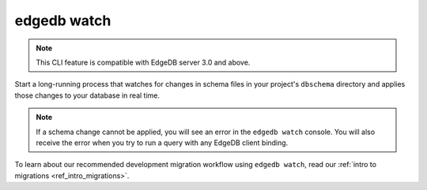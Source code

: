 .. _ref_cli_edgedb_watch:


============
edgedb watch
============

.. TODO: 3.0 release
.. Remove this note

.. note::

    This CLI feature is compatible with EdgeDB server 3.0 and above.

Start a long-running process that watches for changes in schema files in your
project's ``dbschema`` directory and applies those changes to your database in
real time.

.. cli:synopsis::

	edgedb watch

.. note::

    If a schema change cannot be applied, you will see an error in the ``edgedb
    watch`` console. You will also receive the error when you try to run a
    query with any EdgeDB client binding.

To learn about our recommended development migration workflow using ``edgedb
watch``, read our :ref:`intro to migrations <ref_intro_migrations>`.
